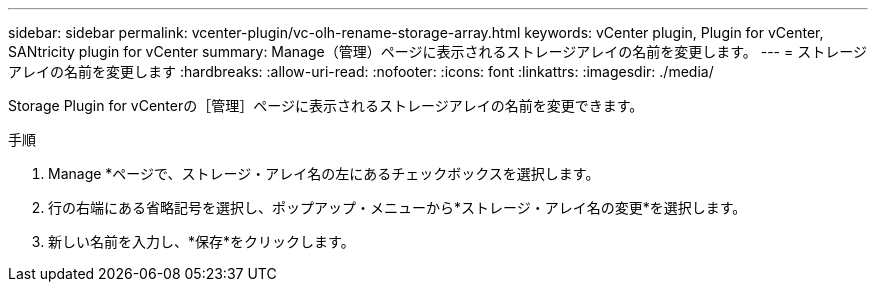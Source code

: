 ---
sidebar: sidebar 
permalink: vcenter-plugin/vc-olh-rename-storage-array.html 
keywords: vCenter plugin, Plugin for vCenter, SANtricity plugin for vCenter 
summary: Manage（管理）ページに表示されるストレージアレイの名前を変更します。 
---
= ストレージアレイの名前を変更します
:hardbreaks:
:allow-uri-read: 
:nofooter: 
:icons: font
:linkattrs: 
:imagesdir: ./media/


[role="lead"]
Storage Plugin for vCenterの［管理］ページに表示されるストレージアレイの名前を変更できます。

.手順
. Manage *ページで、ストレージ・アレイ名の左にあるチェックボックスを選択します。
. 行の右端にある省略記号を選択し、ポップアップ・メニューから*ストレージ・アレイ名の変更*を選択します。
. 新しい名前を入力し、*保存*をクリックします。

